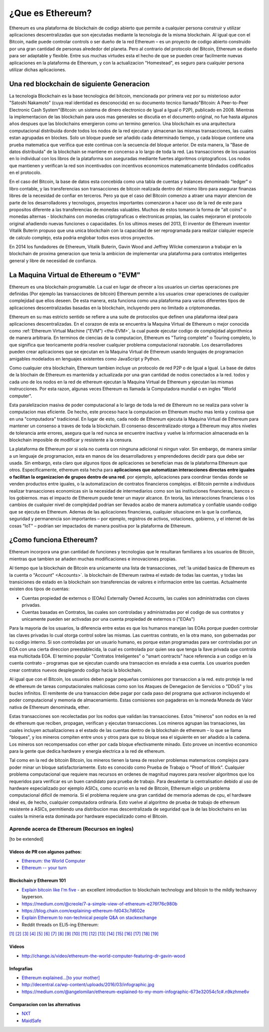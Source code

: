 .. _what-is-ethereum:

################################################################################
¿Que es Ethereum?
################################################################################

Ethereum es una plataforma de blockchain de codigo abierto que permite a cualquier persona construir y utilizar aplicaciones descentralizadas que son ejecutadas mediante la tecnologia de la misma blockchain. Al igual que con el Bitcoin, nadie puede controlar controls o ser dueño de la red Ethereum –  es un proyecto de codigo abierto construido por una gran cantidad de personas alrededor del planeta. Pero al contrario del protocolo del Bitcoin, Ethereum se diseño para ser adaptable y flexible.  Entre sus muchas virtudes esta el hecho de que se pueden crear facilmente nuevas aplicaciones en la plataforma de Ethereum, y con la actualizacion "Homestead", es seguro para cualquier persona utilizar dichas aplicaciones.

================================================================================
Una red blockchain de siguiente Generacion
================================================================================

La tecnologia Blockchain es la base tecnologica del bitcoin, mencionada por primera vez por su misterioso autor "Satoshi Nakamoto" (cuya real identidad es desconocida) en su documento tecnico llamado"Bitcoin: A Peer-to-Peer Electronic Cash System"(Bitcoin: un sistema de dinero electronico de Igual a Igual o P2P), publicado en 2008. Mientras la implementacion de las blockchain para usos mas generales se discutia en el documento original, no fue hasta algunos años despues que las blockchains  emergieron como un termino generico. Una blockchain es una arquitectura computacional distribuida donde todos los nodos de la red ejecutan y almacenan las mismas transacciones, las cuales estan agrupadas en blockes. Solo un bloque puede ser añadido cada determinado tiempo, y cada bloque contiene una prueba matematica que verifica que este continua con la secuencia del bloque anterior. De esta manera, la "Base de datos distribuida" de la blockchain se mantiene en concenso a lo largo de toda la red. Las transacciones de los usuarios en lo individual con los libros de la plataforma son aseguradas mediante fuertes algoritmos criptograficos. Los nodos que mantienen y verifican la red son incentivados con incentivos economicos matematicamente blindados codificados en el protocolo.

En el caso del Bitcoin, la base de datos esta concebida como una tabla de cuentas y balances denominado "ledger" o libro contable, y las transferencias son transacciones de bitcoin realizada dentro del mismo libro para asegurar finanzas libres de la necesidad de confiar en terceros. Pero ya que el caso del Bitcoin comenzo a atraer una mayor atencion de parte de los desarrolladores y tecnologos, proyectos importantes comenzaron a hacer uso de la red de este para propositos diferente a las transferencias de monedas valuables. Muchos de estos tomaron la forma de "alt coins" o monedas alternas - blockchains con monedas criptograficas o electronicas propias, las cuales mejoraron el protocolo original añadiendo nuevas funciones o capacidades. En los ultimos meses del 2013, El inventor de Ethereum inventor Vitalik Buterin propuso que una unica blockchain con la capacidad de ser reprogramada para realizar cialquier especie de calculo complejo, esta podria englobar todos esos otros proyectos.

En 2014 los fundadores de Ethereum, Vitalik Buterin, Gavin Wood and Jeffrey Wilcke comenzaron a trabajar en la blockchain de proxima generacion que tenia la ambicion de implementar una plataforma para contratos inteligentes general y libre de necesidad de confianza.

================================================================================
La Maquina Virtual de Ethereum o "EVM"
================================================================================

Ethereum es una blockchain programable. La cual en lugar de ofrecer a los usuarios un ciertas operaciones pre definidas (Por ejemplo las transacciones de bitcoin) Ethereum permite a los usuarios crear operaciones de cualquier complejidad que ellos deseen. De esta manera, esta funciona como una plataforma para varios diferentes tipos de aplicaciones descentralizadas basadas en la blockchain, incluyendo pero no limitado a criptomonedas.

Ethereum en su mas estricto sentido se refiere a una suite de protocolos que definen una plataforma ideal para aplicaciones descentralizadas. En el corazon de esta se encuentra la Maquina Virtual de Ethereum o mejor conocida como :ref:`Ethereum Virtual Machine ("EVM") <the-EVM>`, la cual puede ejecutar codigo de complejidad algorithmica de manera arbitraria. En terminos de ciencias de la computacion, Ethereum es "Turing complete" o Touring completo, lo que significa que teoricamente podria resolver cualquier problema computacional razonable. Los desarrolladores pueden crear aplicaciones que se ejecutan en la Maquina Virtual de Ethereum usando lenguajes de programacion amigables modelados en lenguajes existentes como JavaScript y Python.

Como cualquier otra blockchain, Ethereum  tambien incluye un protocolo de red P2P o de Igual a Igual. La base de datos de la blochain de Ethereum es mantenida y actualizada por una gran cantidad de nodos conectados a la red. todos y cada uno de los nodos en la red de ethereum ejecutan la Maquina Virtual de Ethereum y ejecutan las mismas instrucciones. Por esta razon, algunas veces Ethereum es llamada la Computadora mundial o en ingles "World computer".

Esta paralelizacion masiva de poder computacional a lo largo de toda la red de Ethereum no se realiza para volver la computacion mas eficiente. De hecho, este proceso hace la computacion en Ethereum mucho mas lenta y costosa que en una "computadora" tradicional. En lugar de esto, cada nodo de Ethereum ejecuta la Maquina Virtual de Ethereum para mantener un consenso a traves de toda la blockchain. El consenso descentralizado otorga a Ethereum muy altos niveles de tolerancia ante errores, asegura que la red nunca se encuentre inactiva y vuelve la informacion almacenada en la blockchain imposible de modificar y resistente a la censura.

La plataforma de Ethereum por si sola no cuenta con ningnuna adicional ni ningun valor. Sin embargo, de manera similar a un lenguaje de programacion, esta en manos de los desarrolladores y emprendedores decidir para que debe ser usada. Sin embargo, esta claro que algunos tipos de aplicaciones se benefician mas de la plataforma Ethereum que otros. Especificamente, ethereum esta hecha para  **aplicaciones que automatizan interacciones directas entre iguales o facilitan la organizacion de grupos dentro de una red**. por ejemplo, aplicaciones para coordinar tiendas donde se venden productos entre iguales, o la automatizacion de contratos financieros complejos. el Bitcoin permite a individuos realizar transacciones economicas sin la necesidad de intermediarios como son las instituciones financieras, bancos o los gobiernos. mas el impacto de Ethereum puede tener un mayor alcance. En teoria, las interacciones financieras o los cambios de cualquier nivel de complejidad podrian ser llevados acabo de manera automatica y confiable usando codigo que se ejecuta en Ethereum. Ademas de las aplicaciones financieras, cualquier situacione en la que la confianza, seguridad y permanencia son importantes – por ejemplo, registros de activos, votaciones, gobierno, y el internet de las cosas "IoT" – podrian ser impactados de manera positiva por la plataforma de Ethereum.

================================================================================
¿Como funciona Ethereum?
================================================================================

Ethereum incorpora una gran cantidad de funciones y tecnologias que le resultaran familiares a los usuarios de Bitcoin, mientras que tambien se añaden muchas modificaciones e innovaciones propias.

Al tiempo que la blockchain de Bitcoin era unicamente una lista de transacciones, :ref:`la unidad basica de Ethereum es la cuenta o "Account" <Accounts>`. la blockchain de Ethereum rastrea el estado de todas las cuentas, y todas las transiciones de estado en la blockchain son transferencias de valores e informacion entre las cuentas. Actualmente existen dos tipos de cuentas:

- Cuentas propiedad de externos o (EOAs) Externally Owned Accounts, las cuales son administradas con claves privadas.
- Cuentas basadas en Contratos, las cuales son controladas y administradas por el codigo de sus contratos y unicamente pueden ser activadas por una cuenta propiedad de externos o ("EOAs")

Para la mayoria de los usuarios, la diferencia entre estas es que los humanos manejan las EOAs porque pueden controlar las claves privadas lo cual otorga control sobre las mismas. Las cuentras contrato, en la otra mano, son gobernadas por su codigo interno. Si son controladas por un usuario humano, es porque estan programadas para ser controladas por un EOA con una cierta direccion preestablecida, la cual es controlada por quien sea que tenga la llave privada que controla esa multicitada EOA. El termino popular "Contratos Inteligentes" o "smart contracts" hace referencia a un codigo en la cuenta contrato – programas que se ejecutan cuando una transaccion es enviada a esa cuenta. Los usuarios pueden crear contratos nuevos desplegando codigo hacia la blockchain.

Al igual que con el Bitcoin, los usuarios deben pagar pequeñas comisiones por transaccion a la red. esto proteje la red de ethereum de tareas computacionales maliciosas como son los Ataques de Denegacion de Servicios o "DDoS" y los bucles infinitos. El remitente de una transaccion debe pagar por cada paso del programa que activaron incluyendo el poder computacional y memoria de almacenamiento.  Estas comisiones son pagaderas en la moneda Moneda de Valor nativa de Ethereum denominada, ether.

Estas transacciones son recolectadas por los nodos que validan las transacciones. Estos "mineros" son nodos en la red de ethereum que reciben, propagan, verifican y ejecutan transacciones. Los mineros agrupan las transaciones, las cuales incluyen actualizaciones a el estado de las cuentas dentro de la blockchain de ethereum – lo que se llama "bloques", y los mineros compiten entre unos y otros para que su bloque sea el siguiente en ser añadido a la cadena. Los mineros son recompensados con ether por cada bloque efectivamente minado. Esto provee un incentivo economico para la gente que dedica hardware y energia electrica a la red de ethereum.

Tal como en la red de bitcoin Bitcoin, los mineros tienen la tarea de resolver problemas matemaricos complejos para poder minar un bloque satisfactoriamente. Esto es conocido como Prueba de Trabajo o "Proof of Work". Cualquier problema computacional que requiere mas recursos en ordenes de magnitud mayores para resolver algoritmos que los requeridos para verificar es un buen candidato para prueba de trabajo. Para desalentar la centralisation debido al uso de hardware especializado por ejemplo ASICs, como ocurrio en la red de Bitcoin, Ethereum eligio un problema computacional  dificil de memoria. Si el problema requiere una gran cantidad de memoria ademas de cpu, el hardware ideal es, de hecho, cualquier computadora ordinaria. Esto vuelve al algoritmo de prueba de trabajo de ethereum resistente a ASICs, permitiendo una distribucion mas descentralizada de seguridad que la de las blockchains en las cuales la mineria esta dominada por hardware especializado como el Bitcoin.


Aprende acerca de Ethereum (Recursos en ingles)
==============================

[to be extended]

Videos de PR con algunos pathos:
---------------------------------

* `Ethereum: the World Computer <https://www.youtube.com/watch?v=j23HnORQXvs>`_
* `Ethereum -- your turn <https://vimeo.com/88959651>`_


Blockchain y Ethereum 101
----------------------------------

* `Explain bitcoin like I'm five <https://medium.com/@nik5ter/explain-bitcoin-like-im-five-73b4257ac833>`_ - an excellent introduction to blockchain technology and bitcoin to the mildly techsavvy layperson.
* https://medium.com/@creole/7-a-simple-view-of-ethereum-e276f76c980b
* https://blog.chain.com/explaining-ethereum-fd043c7d602e

* `Explain Ethereum to non-technical people Q&A on stackexchange <http://ethereum.stackexchange.com/questions/45/how-would-i-explain-ethereum-to-a-non-technical-friend>`_
* Reddit threads on ELI5-ing Ethereum:

`[1] <https://www.reddit.com/r/ethereum/comments/43brik/explaining_ethereum_to_friends/>`_
`[2] <https://www.reddit.com/r/ethereum/comments/3c132d/eli5_what_you_guys_do_here/>`_
`[3] <https://www.reddit.com/r/ethereum/comments/1vvz13/eli5_ethereum/>`_
`[4] <https://www.reddit.com/r/ethereum/comments/1vb1gc/is_ethereum_an_alt_coin_can_anyone_eli5/>`_
`[5] <https://www.reddit.com/r/ethereum/comments/4279dh/eli5_what_exactly_is_ethereum/>`_
`[6] <https://www.reddit.com/r/ethereum/comments/2hl10p/eli5_ethereum/>`_
`[7] <https://www.reddit.com/r/ethereum/comments/41y8by/the_best_way_i_can_eli5_ethereum_to_someone/>`_
`[8] <https://www.reddit.com/r/ethereum/comments/44b69e/i_dont_understand_the_technology/>`_
`[9] <https://medium.com/@nik5ter/explain-bitcoin-like-im-five-73b4257ac833>`_
`[10] <https://www.reddit.com/r/ethereum/comments/1vb1gc/is_ethereum_an_alt_coin_can_anyone_eli5/>`_
`[11] <https://www.reddit.com/r/ethereum/comments/2dpgwy/eli5_ethereum/>`_
`[12] <https://www.reddit.com/r/ethereum/comments/47u5y9/explain_what_ethereum_is_to_a_bitcoin_trader/>`_
`[13] <https://www.reddit.com/r/ethereum/comments/27wsgq/eli5_ethereum_its_uses_its_features_its_future/>`_
`[14] <https://www.reddit.com/r/ethereum/comments/4936d3/are_you_new_to_ethereum_here_are_many/>`_
`[15] <https://www.reddit.com/r/ethereum/comments/4279dh/eli5_what_exactly_is_ethereum/>`_
`[16] <https://www.reddit.com/r/ethereum/comments/3n37dp/explaining_ethereum_ecosystem_for_normal/>`_
`[17] <https://www.reddit.com/r/ethereum/comments/271qdz/can_someone_explain_the_concept_of_gas_in_ethereum/>`_
`[18] <https://www.reddit.com/r/ethereum/comments/3hg7id/why_should_the_average_person_care_about_ethereum/>`_
`[19] <https://www.reddit.com/r/ethereum/comments/43exre/what_are_the_advantages_of_ethereum_over_other/>`_


Videos
----------------------

* http://change.is/video/ethereum-the-world-computer-featuring-dr-gavin-wood

Infografias
--------------------------------

* `Ethereum explained...[to your mother] <https://blog.ethereum.org/wp-content/uploads/2015/06/Ethereum-image-infographic-beginners-guide.png>`_
* http://decentral.ca/wp-content/uploads/2016/03/infographic.jpg
* https://medium.com/@angelomilan/ethereum-explained-to-my-mom-infographic-673e32054c1c#.n9kzhme6v


Comparacion con las alternativas
---------------------------------

* `NXT <https://www.reddit.com/r/ethereum/comments/23aejv/eli5_what_is_the_qnce_between_ethereum_and/>`_
* `MaidSafe <https://www.reddit.com/r/ethereum/comments/22r49u/how_is_maidsafe_different_then_etherium/>`_
